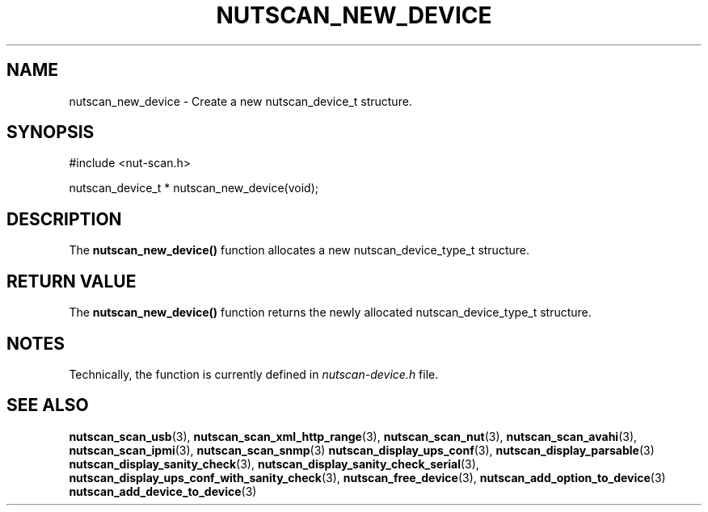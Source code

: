 '\" t
.\"     Title: nutscan_new_device
.\"    Author: [FIXME: author] [see http://www.docbook.org/tdg5/en/html/author]
.\" Generator: DocBook XSL Stylesheets vsnapshot <http://docbook.sf.net/>
.\"      Date: 08/08/2025
.\"    Manual: NUT Manual
.\"    Source: Network UPS Tools 2.8.4
.\"  Language: English
.\"
.TH "NUTSCAN_NEW_DEVICE" "3" "08/08/2025" "Network UPS Tools 2\&.8\&.4" "NUT Manual"
.\" -----------------------------------------------------------------
.\" * Define some portability stuff
.\" -----------------------------------------------------------------
.\" ~~~~~~~~~~~~~~~~~~~~~~~~~~~~~~~~~~~~~~~~~~~~~~~~~~~~~~~~~~~~~~~~~
.\" http://bugs.debian.org/507673
.\" http://lists.gnu.org/archive/html/groff/2009-02/msg00013.html
.\" ~~~~~~~~~~~~~~~~~~~~~~~~~~~~~~~~~~~~~~~~~~~~~~~~~~~~~~~~~~~~~~~~~
.ie \n(.g .ds Aq \(aq
.el       .ds Aq '
.\" -----------------------------------------------------------------
.\" * set default formatting
.\" -----------------------------------------------------------------
.\" disable hyphenation
.nh
.\" disable justification (adjust text to left margin only)
.ad l
.\" -----------------------------------------------------------------
.\" * MAIN CONTENT STARTS HERE *
.\" -----------------------------------------------------------------
.SH "NAME"
nutscan_new_device \- Create a new nutscan_device_t structure\&.
.SH "SYNOPSIS"
.sp
.nf
        #include <nut\-scan\&.h>

        nutscan_device_t * nutscan_new_device(void);
.fi
.SH "DESCRIPTION"
.sp
The \fBnutscan_new_device()\fR function allocates a new nutscan_device_type_t structure\&.
.SH "RETURN VALUE"
.sp
The \fBnutscan_new_device()\fR function returns the newly allocated nutscan_device_type_t structure\&.
.SH "NOTES"
.sp
Technically, the function is currently defined in \fInutscan\-device\&.h\fR file\&.
.SH "SEE ALSO"
.sp
\fBnutscan_scan_usb\fR(3), \fBnutscan_scan_xml_http_range\fR(3), \fBnutscan_scan_nut\fR(3), \fBnutscan_scan_avahi\fR(3), \fBnutscan_scan_ipmi\fR(3), \fBnutscan_scan_snmp\fR(3) \fBnutscan_display_ups_conf\fR(3), \fBnutscan_display_parsable\fR(3) \fBnutscan_display_sanity_check\fR(3), \fBnutscan_display_sanity_check_serial\fR(3), \fBnutscan_display_ups_conf_with_sanity_check\fR(3), \fBnutscan_free_device\fR(3), \fBnutscan_add_option_to_device\fR(3) \fBnutscan_add_device_to_device\fR(3)
